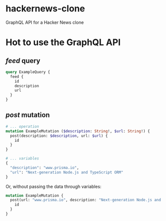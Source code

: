 * hackernews-clone
GraphQL API for a Hacker News clone

* Hot to use the GraphQL API
** /feed/ query
#+begin_src graphql
  query ExampleQuery {
    feed {
      id
      description
      url
    }
  }
#+end_src
** /post/ mutation
#+begin_src graphql
  # ... operation
  mutation ExampleMutation ($description: String!, $url: String!) {
    post(description: $description, url: $url) {
      id
    }
  }

  # ... variables
  {
    "description": "www.prisma.io",
    "url": "Next-generation Node.js and TypeScript ORM"
  }
#+end_src
Or, without passing the data through variables:
#+begin_src graphql
  mutation ExampleMutation {
    post(url: "www.prisma.io", description: "Next-generation Node.js and TypeScript ORM") {
      id
    }
  }
#+end_src
